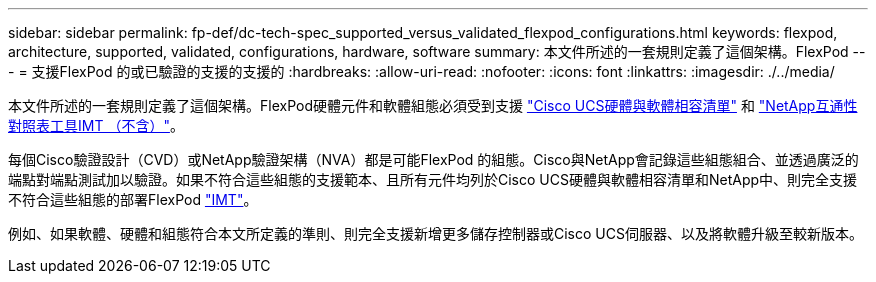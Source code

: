 ---
sidebar: sidebar 
permalink: fp-def/dc-tech-spec_supported_versus_validated_flexpod_configurations.html 
keywords: flexpod, architecture, supported, validated, configurations, hardware, software 
summary: 本文件所述的一套規則定義了這個架構。FlexPod 
---
= 支援FlexPod 的或已驗證的支援的支援的
:hardbreaks:
:allow-uri-read: 
:nofooter: 
:icons: font
:linkattrs: 
:imagesdir: ./../media/


[role="lead"]
本文件所述的一套規則定義了這個架構。FlexPod硬體元件和軟體組態必須受到支援 https://ucshcltool.cloudapps.cisco.com/public/["Cisco UCS硬體與軟體相容清單"^] 和 http://mysupport.netapp.com/matrix["NetApp互通性對照表工具IMT （不含）"^]。

每個Cisco驗證設計（CVD）或NetApp驗證架構（NVA）都是可能FlexPod 的組態。Cisco與NetApp會記錄這些組態組合、並透過廣泛的端點對端點測試加以驗證。如果不符合這些組態的支援範本、且所有元件均列於Cisco UCS硬體與軟體相容清單和NetApp中、則完全支援不符合這些組態的部署FlexPod http://mysupport.netapp.com/matrix["IMT"^]。

例如、如果軟體、硬體和組態符合本文所定義的準則、則完全支援新增更多儲存控制器或Cisco UCS伺服器、以及將軟體升級至較新版本。
